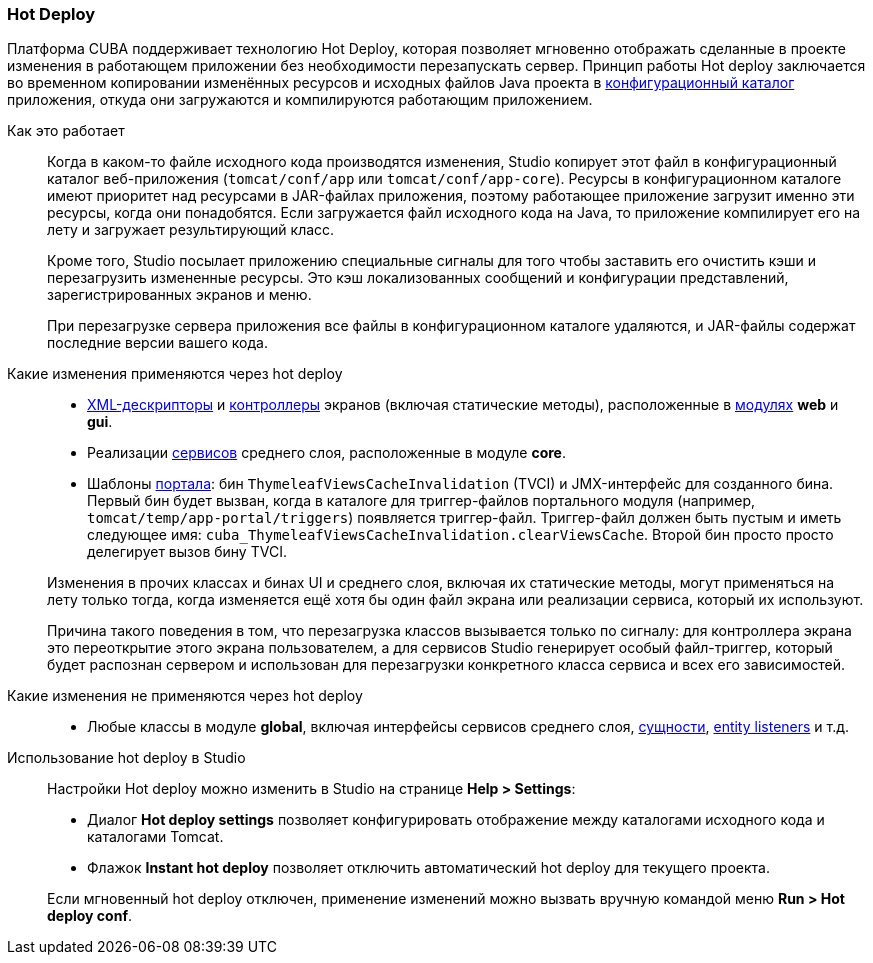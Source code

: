 :sourcesdir: ../../../source

[[hot_deploy]]
=== Hot Deploy

Платформа CUBA поддерживает технологию Hot Deploy, которая позволяет мгновенно отображать сделанные в проекте изменения в работающем приложении без необходимости перезапускать сервер. Принцип работы Hot deploy заключается во временном копировании изменённых ресурсов и исходных файлов Java проекта в <<conf_dir,конфигурационный каталог>> приложения, откуда они загружаются и компилируются работающим приложением.

Как это работает::
+
--
Когда в каком-то файле исходного кода производятся изменения, Studio копирует этот файл в конфигурационный каталог веб-приложения (`tomcat/conf/app` или `tomcat/conf/app-core`). Ресурсы в конфигурационном каталоге имеют приоритет над ресурсами в JAR-файлах приложения, поэтому работающее приложение загрузит именно эти ресурсы, когда они понадобятся. Если загружается файл исходного кода на Java, то приложение компилирует его на лету и загружает результирующий класс.

Кроме того, Studio посылает приложению специальные сигналы для того чтобы заставить его очистить кэши и перезагрузить измененные ресурсы. Это кэш локализованных сообщений и конфигурации представлений, зарегистрированных экранов и меню.

При перезагрузке сервера приложения все файлы в конфигурационном каталоге удаляются, и JAR-файлы содержат последние версии вашего кода.
--

Какие изменения применяются через hot deploy::
+
--
* <<screen_xml,XML-дескрипторы>> и <<screen_controller,контроллеры>> экранов (включая статические методы), расположенные в <<app_modules,модулях>> *web* и *gui*.
* Реализации <<services,сервисов>> среднего слоя, расположенные в модуле *core*.
* Шаблоны <<portal,портала>>: бин `ThymeleafViewsCacheInvalidation` (TVCI) и JMX-интерфейс для созданного бина. Первый бин будет вызван, когда в каталоге для триггер-файлов портального модуля (например, `tomcat/temp/app-portal/triggers`) появляется триггер-файл. Триггер-файл должен быть пустым и иметь следующее имя: `cuba_ThymeleafViewsCacheInvalidation.clearViewsCache`. Второй бин просто просто делегирует вызов бину TVCI.

Изменения в прочих классах и бинах UI и среднего слоя, включая их статические методы, могут применяться на лету только тогда, когда изменяется ещё хотя бы один файл экрана или реализации сервиса, который их используют.

Причина такого поведения в том, что перезагрузка классов вызывается только по сигналу: для контроллера экрана это переоткрытие этого экрана пользователем, а для сервисов Studio генерирует особый файл-триггер, который будет распознан сервером и использован для перезагрузки конкретного класса сервиса и всех его зависимостей.
--

Какие изменения не применяются через hot deploy::
+
--
* Любые классы в модуле *global*, включая интерфейсы сервисов среднего слоя, <<base_entity_classes,сущности>>, <<entity_listeners,entity listeners>> и т.д.
--

Использование hot deploy в Studio::
+
--
Настройки Hot deploy можно изменить в Studio на странице *Help > Settings*:

* Диалог *Hot deploy settings* позволяет конфигурировать отображение между каталогами исходного кода и каталогами Tomcat.

* Флажок *Instant hot deploy* позволяет отключить автоматический hot deploy для текущего проекта.

Если мгновенный hot deploy отключен, применение изменений можно вызвать вручную командой меню *Run > Hot deploy conf*.
--

